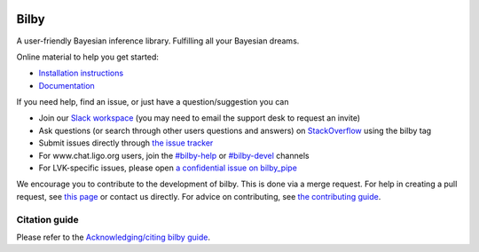 |pipeline status| |coverage report| |pypi| |conda| |version|

=====
Bilby
=====

A user-friendly Bayesian inference library.
Fulfilling all your Bayesian dreams.

Online material to help you get started:

-  `Installation instructions <https://bilby-dev.github.io/bilby//installation.html>`__
-  `Documentation <https://bilby-dev.github.io/bilby/>`__

If you need help, find an issue, or just have a question/suggestion you can

- Join our `Slack workspace <https://bilby-code.slack.com/>`__ (you may need to email the support desk to request an invite)
- Ask questions (or search through other users questions and answers) on `StackOverflow <https://stackoverflow.com/questions/tagged/bilby>`__ using the bilby tag
- Submit issues directly through `the issue tracker <https://github.com/bilby-dev/bilby/issues>`__
- For www.chat.ligo.org users, join the `#bilby-help <https://chat.ligo.org/ligo/channels/bilby-help>`__ or `#bilby-devel <https://chat.ligo.org/ligo/channels/bilby-devel>`__ channels
- For LVK-specific issues, please open `a confidential issue on bilby_pipe <https://git.ligo.org/lscsoft/bilby_pipe/-/issues/new>`__

We encourage you to contribute to the development of bilby. This is done via a merge request.  For
help in creating a pull request, see `this page
<https://docs.github.com/en/pull-requests/collaborating-with-pull-requests/proposing-changes-to-your-work-with-pull-requests/creating-a-pull-request>`__ or contact
us directly. For advice on contributing, see `the contributing guide <https://github.com/bilby-dev/bilby/blob/master/CONTRIBUTING.md>`__.


--------------
Citation guide
--------------

Please refer to the `Acknowledging/citing bilby guide <https://bilby-dev.github.io/bilby/citing-bilby.html>`__.

.. |pipeline status| image:: https://github.com/bilby-dev/bilby/actions/workflows/unit-tests.yml/badge.svg
   :target: https://github.com/bilby-dev/bilby/commits/master
.. |coverage report| image:: https://github.com/bilby-dev/bilby/badges/master/coverage.svg
   :target: https://lscsoft.docs.ligo.org/bilby/htmlcov/
.. |pypi| image:: https://badge.fury.io/py/bilby.svg
   :target: https://pypi.org/project/bilby/
.. |conda| image:: https://img.shields.io/conda/vn/conda-forge/bilby.svg
   :target: https://anaconda.org/conda-forge/bilby
.. |version| image:: https://img.shields.io/pypi/pyversions/bilby.svg
   :target: https://pypi.org/project/bilby/
